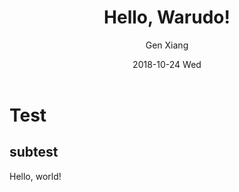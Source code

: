 #+TITLE:       Hello, Warudo!
#+AUTHOR:      Gen Xiang
#+EMAIL:       gxiang@gxiang.local
#+DATE:        2018-10-24 Wed
#+URI:         /blog/%y/%m/%d/hello-warudo
#+KEYWORDS:    org-page, org-mode, emacs
#+TAGS:        <TODO: insert your tags here>
#+LANGUAGE:    en
#+OPTIONS:     H:3 num:nil toc:nil \n:nil ::t |:t ^:nil -:nil f:t *:t <:t
#+DESCRIPTION: <TODO: insert your description here>
 
* Test
** subtest
   Hello, world!
